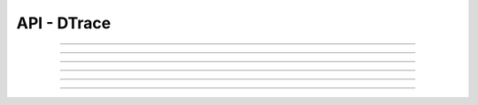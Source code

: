 .. Project-FiFo documentation master file, created by
   Heinz N. Gies on Fri Aug 15 03:25:49 2014.

************
API - DTrace
************

.. http:get:: /dtrace

   Lists all dtrace scripts.

   **Related permissions**

      cloud -> dtrace -> list

   **Example request**:

   .. sourcecode:: http
  
     GET /dtrace HTTP/1.1
     host: cloud.project-fifo.net
     accept: applicaiton/json
     x-snarl-token: 1b2230af-03bb-4bf7-ab49-86fab503bf16

   **Example response**:

   .. sourcecode:: http
  
     HTTP/1.1 200 OK
     vary: Accept
     content-type: application/json
     x-snarl-token: 1b2230af-03bb-4bf7-ab49-86fab503bf16
  
     ["b7c658e0-2ddb-46dd-8973-4a59ffc9957e"]


   :reqheader accept: the accepted encoding, valid is ``application/json``
   :reqheader x-snarl-token: the snarl token for this session
   :reqheader x-full-list: true - to get a full list instead of UUIDs
   :reqheader x-full-fields: fields to include in the full list - please see: :http:get:`/dtrace/(uuid:dtrace)`
   :resheader content-type: the returned datatype, usually ``application/json``
   :resheader x-snarl-token: the snarl token for this session
   
   :status 200: the DTrace list is returned
   :status 403: user is not authoriyed
   :status 503: one or more subsystems could not be reached

____


.. http:post:: /dtrace

   Creates a dtrace script.

   **Related permissions**

      cloud -> dtrace -> create

.. todo::

  Example Requests & Responses still missing.

____


.. http:get:: /dtrace/(uuid:dtrace)

   Returns dtrace script for given *uuid*.

   **Related permissions**

      dtrace -> UUID -> get

   **Example request**:

   .. sourcecode:: http

     GET /dtrace/b7c658e0-2ddb-46dd-8973-4a59ffc9957e HTTP/1.1
     host: cloud.project-fifo.net
     accept: applicaiton/json
     x-snarl-token: 1b2230af-03bb-4bf7-ab49-86fab503bf16
  
   **Example response**:
  
   .. sourcecode:: http
  
       HTTP/1.1 200 OK
       vary: Accept
       content-type: application/json
       x-snarl-token: 1b2230af-03bb-4bf7-ab49-86fab503bf16
  
       {
        "uuid": "b7c658e0-2ddb-46dd-8973-4a59ffc9957e",
        "name": "zfs reads",
        "script": "/*some dtrace here/*",
        "config": {"start": 0, "end": 64, "step":2},
        "metadata": {}
       }


   :reqheader accept: the accepted encoding, valid is ``application/json``
   :reqheader x-snarl-token: the snarl token for this session
   :resheader content-type: the returned datatype, usually ``application/json``
   :resheader x-snarl-token: the snarl token for this session

   :status 200: the DTrace information is returned
   :status 403: user is not authoriyed
   :status 404: the DTrace was not found
   :status 503: one or more subsystems could not be reached

   :>json string UUID: UUID of DTrace
   :>json string name: name of DTrace
   :>json string script: DTrace scirpt
   :>json object config: DTrace config
   :>json object metadata: metadata associated with DTrace

____


.. http:put:: /dtrace/(uuid:dtrace)

   Edits dtrace script with given *uuid*.

   **Related permissions**

      dtrace -> UUID -> edit

.. todo::

 Example Requests & Responses still missing.

____


.. http:delete:: /dtrace/(uuid:dtrace)

   Deletes dtrace script with given *uuid*.

   **Related permissions**

      dtrace -> UUID -> delete

   **Example request**:

   .. sourcecode:: http
  
     DELETE /dtrace/b7c658e0-2ddb-46dd-8973-4a59ffc9957e HTTP/1.1
     host: cloud.project-fifo.net
     x-snarl-token: 1b2230af-03bb-4bf7-ab49-86fab503bf16

   **Example response**:

   .. sourcecode:: http
  
     HTTP/1.1 204 No Content
     x-snarl-token: 1b2230af-03bb-4bf7-ab49-86fab503bf16

   :reqheader x-snarl-token: the snarl token for this session
   :resheader x-snarl-token: the snarl token for this session

   :status 204: the DTrace was successfully deleted
   :status 404: the DTrace was not found
   :status 503: one or more subsystems could not be reached

____


.. http:put:: /dtrace/(uuid:dtrace)/metadata[/...]

   Sets a metadata key for dtrace with given *uuid*.

   **Related permissions**

      dtrace -> UUID -> edit

   **Example request**:

   .. sourcecode:: http

     PUT /api/0.1.0/vms/2ca285a3-05a8-4ca6-befd-78fa994929ab/metadata/jingles HTTP/1.1
     Accept: application/json
     x-snarl-token: d2d685b7-714d-4d28-bb7c-6f80b29da4dd
     Content-Type: application/json

     {"notes":  [{"text":"yap","created_at":"2014-09-13T01:34:03.379Z"}]}

   **Example response**:

   .. sourcecode:: http

     HTTP/1.1 204 No Content
     x-snarl-token: d2d685b7-714d-4d28-bb7c-6f80b29da4dd
     vary: accept

   :reqheader accept: the accepted encoding, alis is ``application/json``
   :reqheader x-snarl-token: the snarl token for this session
   :reqheader content-type: the provided datatype, usually ``application/json``
   :resheader x-snarl-token: the snarl token for this session

   :status 204: no content
   :status 404: the VM could not be found
   :status 403: user is not authorized
   :status 503: one or more subsystems could not be reached

   :>json string <key>: values to store under this key



____


.. http:delete:: /dtrace/(uuid:dtrace)/metadata/...

   Removes a metadata key for dtrace with given *uuid*.

   **Related permissions**

     dtrace -> UUID -> edit

   **Example request**:

   .. sourcecode:: http
  
     DELETE /dtrace/b7c658e0-2ddb-46dd-8973-4a59ffc9957e/metadata/(path:metadata) HTTP/1.1
     host: cloud.project-fifo.net
     x-snarl-token: 1b2230af-03bb-4bf7-ab49-86fab503bf16

   **Example response**:

   .. sourcecode:: http
  
     HTTP/1.1 204 No Content
     x-snarl-token: 1b2230af-03bb-4bf7-ab49-86fab503bf16

   :reqheader x-snarl-token: the snarl token for this session
   :resheader x-snarl-token: the snarl token for this session

   :status 204: the metadata key was successfully deleted from DTrace
   :status 404: the metadata key was not found
   :status 503: one or more subsystems could not be reached

